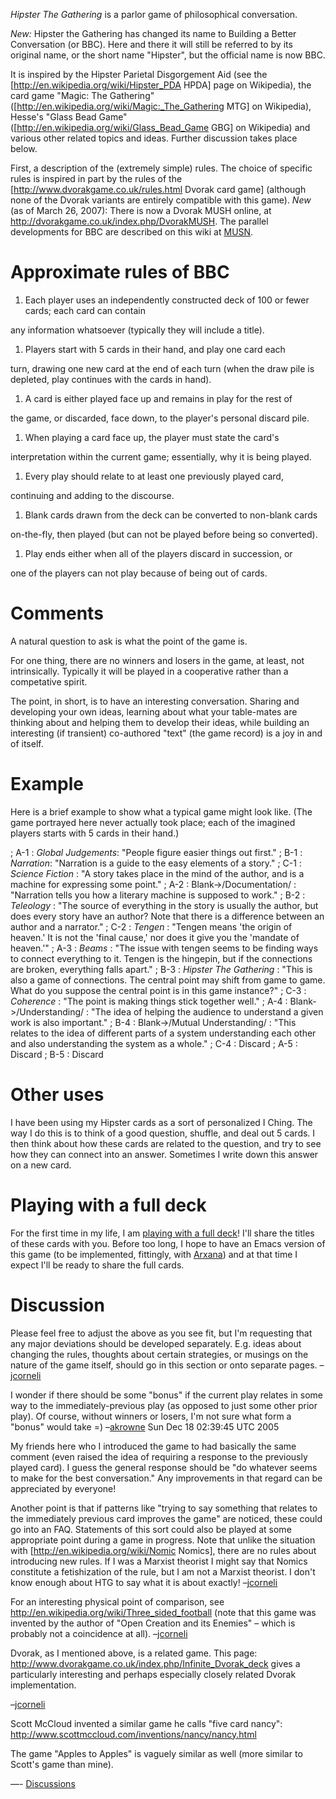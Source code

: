 #+STARTUP: showeverything logdone
#+options: num:nil

/Hipster The Gathering/ is a parlor game of philosophical conversation.

/New:/ Hipster the Gathering has changed its name to Building a Better
Conversation (or BBC).  Here and there it will still be referred to by
its original name, or the short name "Hipster", but the official name is
now BBC.

It is inspired by the Hipster Parietal Disgorgement Aid (see
the [http://en.wikipedia.org/wiki/Hipster_PDA HPDA] page on Wikipedia),
the card game "Magic: The Gathering"
([http://en.wikipedia.org/wiki/Magic:_The_Gathering MTG] on Wikipedia),
Hesse's "Glass Bead Game"
([http://en.wikipedia.org/wiki/Glass_Bead_Game GBG] on Wikipedia)
and various other related topics and ideas.  Further discussion takes place below.

First, a description of the (extremely simple) rules.  The choice of
specific rules is inspired in part by the rules of the
[http://www.dvorakgame.co.uk/rules.html Dvorak card game] (although
none of the Dvorak variants are entirely compatible with this game).
/New/ (as of March 26, 2007): There is now a Dvorak MUSH online, at http://dvorakgame.co.uk/index.php/DvorakMUSH.  The parallel developments
for BBC are described on this wiki at [[file:MUSN.org][MUSN]].


* Approximate rules of BBC

 1. Each player uses an independently constructed deck of 100 or fewer cards; each card can contain
any information whatsoever (typically they will include a title).

 1. Players start with 5 cards in their hand, and play one card each
turn, drawing one new card at the end of each turn (when the
draw pile is depleted, play continues with the cards in hand).

 1. A card is either played face up and remains in play for the rest of
the game, or discarded, face down, to the player's personal discard
pile.

 1. When playing a card face up, the player must state the card's
interpretation within the current game; essentially, why it is being
played.

 1. Every play should relate to at least one previously played card,
continuing and adding to the discourse.

 1. Blank cards drawn from the deck can be converted to non-blank cards
on-the-fly, then played (but can not be played before being so
converted).

 1. Play ends either when all of the players discard in succession, or
one of the players can not play because of being out of cards.

* Comments

A natural question to ask is what the point of the game is.

For one thing, there are no winners and losers in the game, at least,
not intrinsically.  Typically it will be played in a cooperative
rather than a competative spirit.

The point, in short, is to have an interesting conversation.  Sharing
and developing your own ideas, learning about what your table-mates
are thinking about and helping them to develop their ideas, while
building an interesting (if transient) co-authored "text" (the game
record) is a joy in and of itself.

* Example

Here is a brief example to show what a typical game might look like.
(The game portrayed here never actually took place; each of the
imagined players starts with 5 cards in their hand.)

; A-1 : /Global Judgements/:  "People figure easier things out first."
; B-1 : /Narration/: "Narration is a guide to the easy elements of a story."
; C-1 : /Science Fiction/ :  "A story takes place in the mind of the author,
and is a machine for expressing some point."
; A-2 : Blank->/Documentation/ : "Narration tells you how a literary machine is supposed to work."
; B-2 : /Teleology/ : "The source of everything in the story is usually the author,
but does every story have an author?  Note that there is a difference between an author and a narrator."
; C-2 : /Tengen/ : "Tengen means 'the origin of heaven.'  It is not the 'final cause,'  nor does it
give you the 'mandate of heaven.'"
; A-3 : /Beams/ : "The issue with tengen seems to be finding ways to connect everything to it.
Tengen is the hingepin, but if the connections are broken, everything falls apart."
; B-3 : /Hipster The Gathering/ : "This is also a game of connections.  The central point may shift from game to game.
What do you suppose the central point is in this game instance?"
; C-3 : /Coherence/ : "The point is making things stick together well."
; A-4 : Blank->/Understanding/ : "The idea of helping the audience to understand a given work is also important."
; B-4 : Blank->/Mutual Understanding/ : "This relates to the idea of different parts of a system understanding each other and
also understanding the system as a whole."
; C-4 : Discard
; A-5 : Discard
; B-5 : Discard

* Other uses

I have been using my Hipster cards as a sort of personalized I Ching.
The way I do this is to think of a good question, shuffle, and deal
out 5 cards.  I then think about how these cards are related to the
question, and try to see how they can connect into an answer.
Sometimes I write down this answer on a new card.

* Playing with a full deck

For the first time in my life, I am [[file:playing with a full deck.org][playing with a full deck]]!
I'll share the titles of these cards with you.  Before too long,
I hope to have an Emacs version of this game (to be implemented,
fittingly, with [[file:Arxana.org][Arxana]]) and at that time I expect I'll be ready
to share the full cards.

* Discussion

Please feel free to adjust the above as you see fit, but I'm
requesting that any major deviations should be developed separately.
E.g. ideas about changing the rules, thoughts about certain
strategies, or musings on the nature of the game itself, should go in
this section or onto separate pages. --[[file:jcorneli.org][jcorneli]]

I wonder if there should be some "bonus" if the current play relates
in some way to the immediately-previous play (as opposed to just some
other prior play).  Of course, without winners or losers, I'm not sure
what form a "bonus" would take =) --[[file:akrowne.org][akrowne]] Sun Dec 18 02:39:45 UTC 2005

My friends here who I introduced the game to had basically the same
comment (even raised the idea of requiring a response to the
previously played card).  I guess the general response should be "do
whatever seems to make for the best conversation."  Any improvements
in that regard can be appreciated by everyone!

Another point is that if patterns like "trying to say something that
relates to the immediately previous card improves the game" are
noticed, these could go into an FAQ.  Statements of this sort could also be 
played at some appropriate point during a game in progress.  Note
that unlike the situation with [http://en.wikipedia.org/wiki/Nomic Nomics],
there are no rules about introducing new rules.  If I was a Marxist
theorist I might say that Nomics constitute a fetishization of the rule,
but I am not a Marxist theorist.  I don't know enough about HTG to say
what it is about exactly!     --[[file:jcorneli.org][jcorneli]]

For an interesting physical point of comparison, see
http://en.wikipedia.org/wiki/Three_sided_football  
(note that this game was invented by the author of "Open Creation
and its Enemies" -- which is probably not a coincidence at all). --[[file:jcorneli.org][jcorneli]]

Dvorak, as I mentioned above, is a related game.
This page: http://www.dvorakgame.co.uk/index.php/Infinite_Dvorak_deck
gives a particularly interesting and perhaps especially closely related
Dvorak implementation.

--[[file:jcorneli.org][jcorneli]]

Scott McCloud invented a similar game he calls
"five card nancy": http://www.scottmccloud.com/inventions/nancy/nancy.html

The game "Apples to Apples" is vaguely similar as well (more similar
to Scott's game than mine).

----
[[file:Discussions.org][Discussions]]
